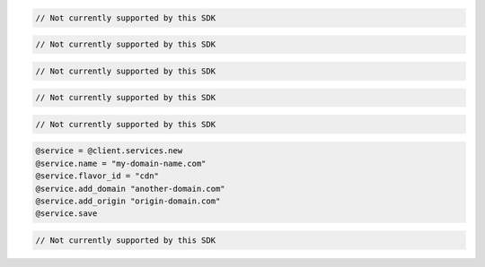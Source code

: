 .. code-block:: csharp

  // Not currently supported by this SDK

.. code-block:: java

  // Not currently supported by this SDK

.. code-block:: javascript

  // Not currently supported by this SDK

.. code-block:: php

  // Not currently supported by this SDK

.. code-block:: python

  // Not currently supported by this SDK

.. code-block:: ruby

  @service = @client.services.new
  @service.name = "my-domain-name.com"
  @service.flavor_id = "cdn"
  @service.add_domain "another-domain.com"
  @service.add_origin "origin-domain.com"
  @service.save

.. code-block:: sh

  // Not currently supported by this SDK

